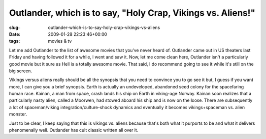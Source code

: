 Outlander, which is to say, "Holy Crap, Vikings vs. Aliens!"
============================================================

:slug: outlander-which-is-to-say-holy-crap-vikings-vs-aliens
:date: 2009-01-28 22:23:46+00:00
:tags: movies & tv

Let me add Outlander to the list of awesome movies that you've never
heard of. Outlander came out in US theaters last Friday and having
followed it for a while, I went and saw it. Now, let me come clean here,
Outlander isn't a particularly good movie but it sure as Hell is a
totally awesome movie. That said, I do recommend going to see it while
it's still on the big screen.

Vikings versus aliens really should be all the synopsis that you need to
convince you to go see it but, I guess if you want more, I can give you
a brief synopsis. Earth is actually an undeveloped, abandoned seed
colony for the spacefaring human race. Kainan, a man from space, crash
lands his ship on Earth in viking-age Norway. Kainan soon realizes that
a particularly nasty alien, called a Moorwen, had stowed aboard his ship
and is now on the loose. There are subsequently a lot of spaceman/viking
integration/culture-shock dynamics and eventually it becomes
vikings+spaceman vs. alien monster.

Just to be clear, I keep saying that this is vikings vs. aliens because
that's both what it purports to be and what it delivers phenomenally
well. Outlander has cult classic written all over it.
